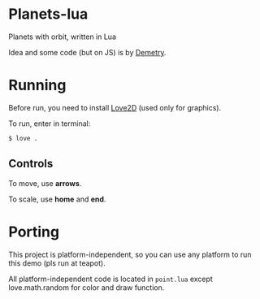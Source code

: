 * Planets-lua

Planets with orbit, written in Lua

Idea and some code (but on JS) is
by [[https://github.com/DemetryF][Demetry]].

* Running

Before run, you need to install
[[https://love2d.org/][Love2D]] (used only for graphics).

To run, enter in terminal:
#+begin_src sh
$ love .
#+end_src

** Controls

To move, use *arrows*.

To scale, use *home* and *end*.

* Porting

This project is platform-independent, so
you can use any platform to run this demo (pls run at teapot).

All platform-independent code is located in ~point.lua~
except love.math.random for color and draw function.

